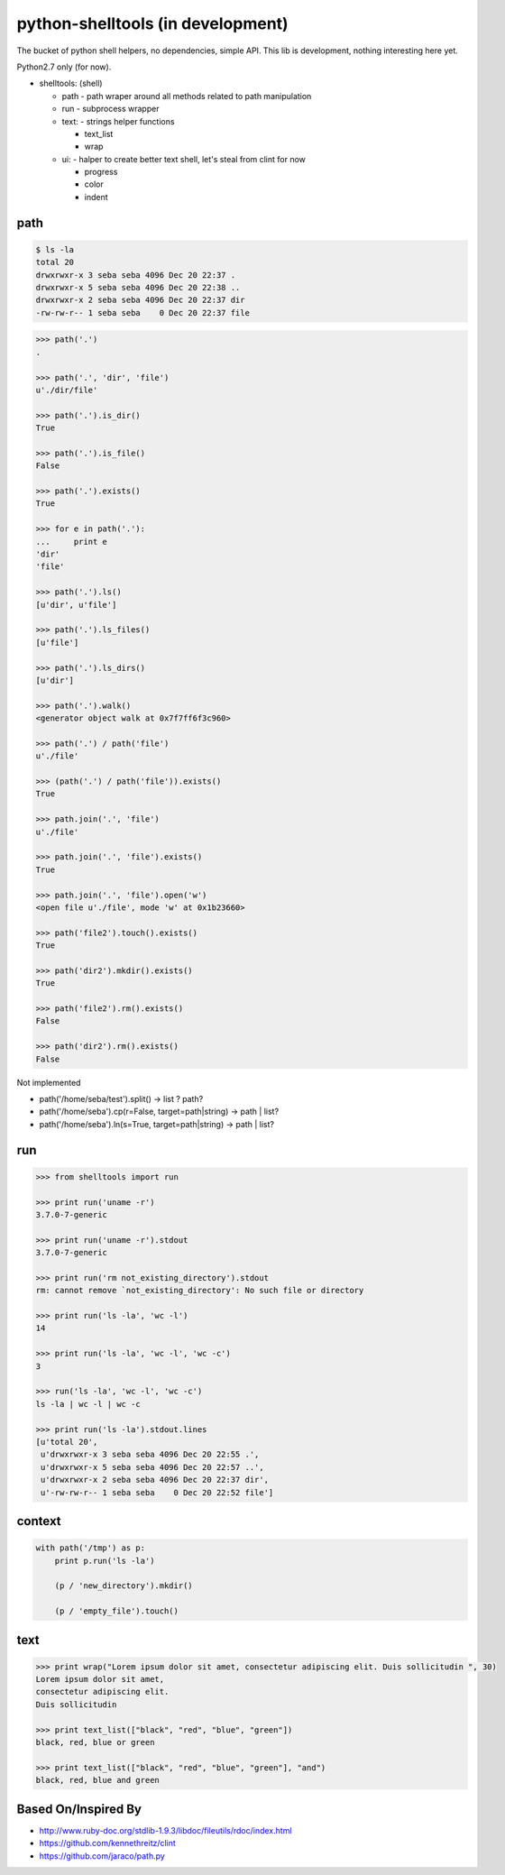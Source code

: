 python-shelltools (in development)
==================================

The bucket of python shell helpers, no dependencies, simple API. 
This lib is development, nothing interesting here yet. 
  
Python2.7 only (for now).

- shelltools: (shell)

  - path - path wraper around all methods related to path manipulation
  - run - subprocess wrapper
  - text: - strings helper functions

    - text_list
    - wrap

  - ui: - halper to create better text shell, let's steal from clint for now

    - progress
    - color
    - indent


path
----

.. code-block:: bash

   $ ls -la 
   total 20
   drwxrwxr-x 3 seba seba 4096 Dec 20 22:37 .
   drwxrwxr-x 5 seba seba 4096 Dec 20 22:38 ..
   drwxrwxr-x 2 seba seba 4096 Dec 20 22:37 dir
   -rw-rw-r-- 1 seba seba    0 Dec 20 22:37 file

   
.. code-block:: python

   >>> path('.')
   .
   
   >>> path('.', 'dir', 'file')
   u'./dir/file'
   
   >>> path('.').is_dir()
   True
   
   >>> path('.').is_file()
   False
   
   >>> path('.').exists()
   True
   
   >>> for e in path('.'):
   ...     print e
   'dir' 
   'file'
   
   >>> path('.').ls()
   [u'dir', u'file']
   
   >>> path('.').ls_files()
   [u'file']

   >>> path('.').ls_dirs()
   [u'dir']
   
   >>> path('.').walk()
   <generator object walk at 0x7f7ff6f3c960>
   
   >>> path('.') / path('file')
   u'./file'

   >>> (path('.') / path('file')).exists()
   True
   
   >>> path.join('.', 'file')
   u'./file'
   
   >>> path.join('.', 'file').exists()
   True
   
   >>> path.join('.', 'file').open('w')
   <open file u'./file', mode 'w' at 0x1b23660>
   
   >>> path('file2').touch().exists()
   True
   
   >>> path('dir2').mkdir().exists()
   True
   
   >>> path('file2').rm().exists()
   False
   
   >>> path('dir2').rm().exists()
   False 


Not implemented
   
* path('/home/seba/test').split() -> list ? path?
* path('/home/seba').cp(r=False, target=path|string) -> path | list?
* path('/home/seba').ln(s=True, target=path|string) -> path | list?

run
---

.. code-block:: python

  >>> from shelltools import run

  >>> print run('uname -r')
  3.7.0-7-generic

  >>> print run('uname -r').stdout
  3.7.0-7-generic

  >>> print run('rm not_existing_directory').stdout
  rm: cannot remove `not_existing_directory': No such file or directory

  >>> print run('ls -la', 'wc -l')
  14

  >>> print run('ls -la', 'wc -l', 'wc -c')
  3

  >>> run('ls -la', 'wc -l', 'wc -c')
  ls -la | wc -l | wc -c
  
  >>> print run('ls -la').stdout.lines
  [u'total 20',
   u'drwxrwxr-x 3 seba seba 4096 Dec 20 22:55 .',
   u'drwxrwxr-x 5 seba seba 4096 Dec 20 22:57 ..',
   u'drwxrwxr-x 2 seba seba 4096 Dec 20 22:37 dir',
   u'-rw-rw-r-- 1 seba seba    0 Dec 20 22:52 file']


context
-------

.. code-block:: python

  with path('/tmp') as p:
      print p.run('ls -la')
      	  
      (p / 'new_directory').mkdir()
	  
      (p / 'empty_file').touch()

	  
text
----
   
.. code-block:: python

   >>> print wrap("Lorem ipsum dolor sit amet, consectetur adipiscing elit. Duis sollicitudin ", 30)
   Lorem ipsum dolor sit amet,
   consectetur adipiscing elit.
   Duis sollicitudin 

   >>> print text_list(["black", "red", "blue", "green"])
   black, red, blue or green
   
   >>> print text_list(["black", "red", "blue", "green"], "and")
   black, red, blue and green


Based On/Inspired By
--------------------

* http://www.ruby-doc.org/stdlib-1.9.3/libdoc/fileutils/rdoc/index.html
* https://github.com/kennethreitz/clint
* https://github.com/jaraco/path.py
